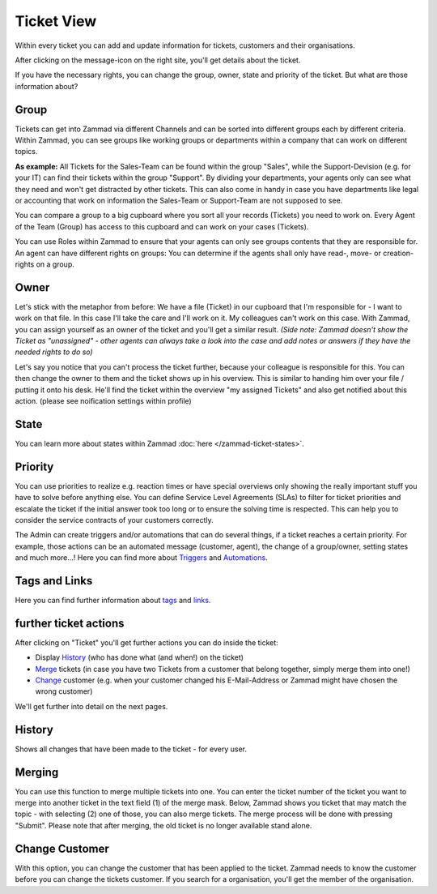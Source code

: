 Ticket View
===========

Within every ticket you can add and update information for tickets, customers and their organisations.

After clicking on the message-icon on the right site, you'll get details about the ticket.

.. image:: images/ticket-pane/ticket-view.jpg

If you have the necessary rights, you can change the group, owner, state and priority of the ticket. But what are those information about?

Group
-----
Tickets can get into Zammad via different Channels and can be sorted into different groups each by different criteria.
Within Zammad, you can see groups like working groups or departments within a company that can work on different topics.

**As example:** All Tickets for the Sales-Team can be found within the group "Sales", while the Support-Devision (e.g. for your IT) can find their tickets within the group "Support".
By dividing your departments, your agents only can see what they need and won't get distracted by other tickets.
This can also come in handy in case you have departments like legal or accounting that work on information the Sales-Team or Support-Team are not supposed to see.

You can compare a group to a big cupboard where you sort all your records (Tickets) you need to work on.
Every Agent of the Team (Group) has access to this cupboard and can work on your cases (Tickets).

You can use Roles within Zammad to ensure that your agents can only see groups contents that they are responsible for. 
An agent can have different rights on groups: You can determine if the agents shall only have read-, move- or creation-rights on a group.

Owner
-----
Let's stick with the metaphor from before: We have a file (Ticket) in our cupboard that I'm responsible for - I want to work on that file.
In this case I'll take the care and I'll work on it. My colleagues can't work on this case.
With Zammad, you can assign yourself as an owner of the ticket and you'll get a similar result. 
*(Side note: Zammad doesn't show the Ticket as "unassigned" - other agents can always take a look into the case and add notes or answers if they have the needed rights to do so)*

Let's say you notice that you can't process the ticket further, because your colleague is responsible for this. You can then change the owner to them and the ticket shows up in his overview.
This is similar to handing him over your file / putting it onto his desk.
He'll find the ticket within the overview "my assigned Tickets" and also get notified about this action. (please see noification settings within profile)

State
-----
You can learn more about states within Zammad :doc:`here </zammad-ticket-states>`.

Priority
--------
You can use priorities to realize e.g. reaction times or have special overviews only showing the really important stuff you have to solve before anything else.
You can define Service Level Agreements (SLAs) to filter for ticket priorities  and escalate the ticket if the initial answer took too long or to ensure the solving time is respected.
This can help you to consider the service contracts of your customers correctly.

The Admin can create triggers and/or automations that can do several things, if a ticket reaches a certain priority. 
For example, those actions can be an automated message (customer, agent), the change of a group/owner, setting states and much more...! 
Here you can find more about Triggers_ and Automations_.

.. _Triggers: https://zammad-admin-documentation.readthedocs.io/de/latest/manage-trigger.html
.. _Automations: https://zammad-admin-documentation.readthedocs.io/de/latest/manage-scheduler.html


Tags and Links
--------------
Here you can find further information about tags_ and links_.

.. _tags: http://zammad-user-documentation.readthedocs.io/de/latest/zammad-ticket-tags.html
.. _links: http://zammad-user-documentation.readthedocs.io/de/latest/working-ticket-links.html

further ticket actions
----------------------

After clicking on "Ticket" you'll get further actions you can do inside the ticket:

* Display History_ (who has done what (and when!) on the ticket)
* Merge_ tickets (in case you have two Tickets from a customer that belong together, simply merge them into one!)
* Change_ customer (e.g. when your customer changed his E-Mail-Address or Zammad might have chosen the wrong customer)

.. _History: ticket-submenu.html#history
.. _Merge: ticket-submenu.html#merging
.. _Change: ticket-submenu.html#change-customer

.. image:: images/ticket-pane/ticket-view-submenu.jpg

We'll get further into detail on the next pages.

History
-------

Shows all changes that have been made to the ticket - for every user.


Merging
-------

.. image:: images/ticket-pane/ticket-view-merge.jpg

You can use this function to merge multiple tickets into one.
You can enter the ticket number of the ticket you want to merge into another ticket in the text field (1) of the merge mask.
Below, Zammad shows you ticket that may match the topic - with selecting (2) one of those, you can also merge tickets.
The merge process will be done with pressing "Submit". Please note that after merging, the old ticket is no longer available stand alone.


Change Customer
---------------

.. image:: images/ticket-pane/ticket-view-change-customer.jpg

With this option, you can change the customer that has been applied to the ticket.
Zammad needs to know the customer before you can change the tickets customer.
If you search for a organisation, you'll get the member of the organisation.
